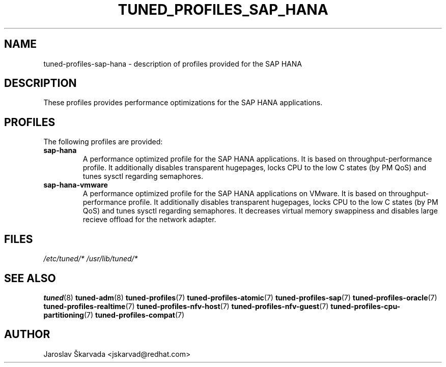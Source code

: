 .\"/* 
.\" * All rights reserved
.\" * Copyright (C) 2009-2017 Red Hat, Inc.
.\" * Authors: Jaroslav Škarvada
.\" *
.\" * This program is free software; you can redistribute it and/or
.\" * modify it under the terms of the GNU General Public License
.\" * as published by the Free Software Foundation; either version 2
.\" * of the License, or (at your option) any later version.
.\" *
.\" * This program is distributed in the hope that it will be useful,
.\" * but WITHOUT ANY WARRANTY; without even the implied warranty of
.\" * MERCHANTABILITY or FITNESS FOR A PARTICULAR PURPOSE.  See the
.\" * GNU General Public License for more details.
.\" *
.\" * You should have received a copy of the GNU General Public License
.\" * along with this program; if not, write to the Free Software
.\" * Foundation, Inc., 51 Franklin Street, Fifth Floor, Boston, MA  02110-1301, USA.
.\" */
.\" 
.TH TUNED_PROFILES_SAP_HANA "7" "30 Mar 2017" "Fedora Power Management SIG" "tuned"
.SH NAME
tuned\-profiles\-sap\-hana - description of profiles provided for the SAP HANA

.SH DESCRIPTION
These profiles provides performance optimizations for the SAP HANA applications.

.SH PROFILES
The following profiles are provided:

.TP
.BI "sap\-hana"
A performance optimized profile for the SAP HANA applications.
It is based on throughput\-performance profile. It additionally disables
transparent hugepages, locks CPU to the low C states (by PM QoS) and tunes sysctl
regarding semaphores.

.TP
.BI "sap\-hana\-vmware"
A performance optimized profile for the SAP HANA applications on VMware.
It is based on throughput\-performance profile. It additionally disables
transparent hugepages, locks CPU to the low C states (by PM QoS) and tunes sysctl
regarding semaphores. It decreases virtual memory swappiness and disables large
recieve offload for the network adapter.

.SH "FILES"
.NF
.I /etc/tuned/*
.I /usr/lib/tuned/*

.SH "SEE ALSO"
.BR tuned (8)
.BR tuned\-adm (8)
.BR tuned\-profiles (7)
.BR tuned\-profiles\-atomic (7)
.BR tuned\-profiles\-sap (7)
.BR tuned\-profiles\-oracle (7)
.BR tuned\-profiles\-realtime (7)
.BR tuned\-profiles\-nfv\-host (7)
.BR tuned\-profiles\-nfv\-guest (7)
.BR tuned\-profiles\-cpu-partitioning (7)
.BR tuned\-profiles\-compat (7)
.SH AUTHOR
.NF
Jaroslav Škarvada <jskarvad@redhat.com>
